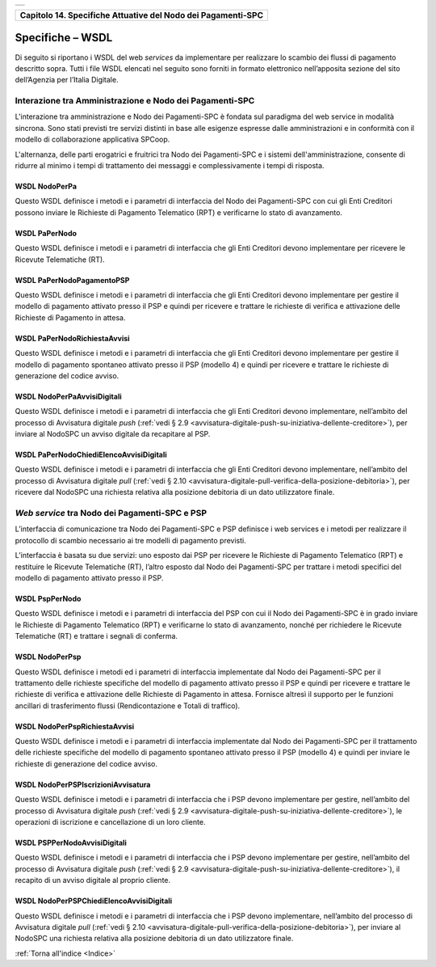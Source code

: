 ﻿+-----------------------------------------------------------------------+
| |AGID_logo_carta_intestata-02.png|                                    |
+-----------------------------------------------------------------------+

.. _Capitolo14:

+------------------------------------------------------------------+
| **Capitolo 14. Specifiche Attuative del Nodo dei Pagamenti-SPC** |
+------------------------------------------------------------------+

.. _specifiche–wsdl:

Specifiche – WSDL
=================

Di seguito si riportano i WSDL del web *services* da implementare per
realizzare lo scambio dei flussi di pagamento descritto sopra. Tutti i
file WSDL elencati nel seguito sono forniti in formato elettronico
nell’apposita sezione del sito dell’Agenzia per l’Italia Digitale.

.. _interazione-tra-amministrazione-e-nodo-dei-pagamenti-spc:

Interazione tra Amministrazione e Nodo dei Pagamenti-SPC
--------------------------------------------------------

L'interazione tra amministrazione e Nodo dei Pagamenti-SPC è fondata sul
paradigma del web service in modalità sincrona. Sono stati previsti tre
servizi distinti in base alle esigenze espresse dalle amministrazioni e
in conformità con il modello di collaborazione applicativa SPCoop.

L'alternanza, delle parti erogatrici e fruitrici tra Nodo dei
Pagamenti-SPC e i sistemi dell'amministrazione, consente di ridurre al
minimo i tempi di trattamento dei messaggi e complessivamente i tempi di
risposta.

.. _wsdl-nodoperpa:

WSDL NodoPerPa
~~~~~~~~~~~~~~

Questo WSDL definisce i metodi e i parametri di interfaccia del Nodo dei
Pagamenti-SPC con cui gli Enti Creditori possono inviare le Richieste di
Pagamento Telematico (RPT) e verificarne lo stato di avanzamento.

.. _wsdl-papernodo:

WSDL PaPerNodo
~~~~~~~~~~~~~~

Questo WSDL definisce i metodi e i parametri di interfaccia che gli Enti
Creditori devono implementare per ricevere le Ricevute Telematiche (RT).

.. _wsdl-papernodopagamentopsp:

WSDL PaPerNodoPagamentoPSP
~~~~~~~~~~~~~~~~~~~~~~~~~~

Questo WSDL definisce i metodi e i parametri di interfaccia che gli Enti
Creditori devono implementare per gestire il modello di pagamento
attivato presso il PSP e quindi per ricevere e trattare le richieste di
verifica e attivazione delle Richieste di Pagamento in attesa.

.. _wsdl-papernodorichiestaavvisi:

WSDL PaPerNodoRichiestaAvvisi
~~~~~~~~~~~~~~~~~~~~~~~~~~~~~

Questo WSDL definisce i metodi e i parametri di interfaccia che gli Enti
Creditori devono implementare per gestire il modello di pagamento
spontaneo attivato presso il PSP (modello 4) e quindi per ricevere e
trattare le richieste di generazione del codice avviso.

.. _wsdl-nodoperpaavvisidigitali:

WSDL NodoPerPaAvvisiDigitali
~~~~~~~~~~~~~~~~~~~~~~~~~~~~

Questo WSDL definisce i metodi e i parametri di interfaccia che gli Enti
Creditori devono implementare, nell’ambito del processo di Avvisatura
digitale *push* (:ref:`vedi § 2.9 <avvisatura-digitale-push-su-iniziativa-dellente-creditore>`), 
per inviare al NodoSPC un avviso digitale da recapitare al PSP.

.. _wsdl-papernodochiedielencoavvisidigitali:

WSDL PaPerNodoChiediElencoAvvisiDigitali
~~~~~~~~~~~~~~~~~~~~~~~~~~~~~~~~~~~~~~~~

Questo WSDL definisce i metodi e i parametri di interfaccia che gli Enti
Creditori devono implementare, nell’ambito del processo di Avvisatura
digitale *pull* (:ref:`vedi § 2.10 <avvisatura-digitale-pull-verifica-della-posizione-debitoria>`), 
per ricevere dal NodoSPC una richiesta relativa alla posizione debitoria di un dato utilizzatore finale.

.. _web-service-tra-nodo-dei-pagamenti-spc-e-psp:

*Web service* tra Nodo dei Pagamenti-SPC e PSP
----------------------------------------------

L’interfaccia di comunicazione tra Nodo dei Pagamenti-SPC e PSP
definisce i web services e i metodi per realizzare il protocollo di
scambio necessario ai tre modelli di pagamento previsti.

L’interfaccia è basata su due servizi: uno esposto dai PSP per ricevere
le Richieste di Pagamento Telematico (RPT) e restituire le Ricevute
Telematiche (RT), l’altro esposto dal Nodo dei Pagamenti-SPC per
trattare i metodi specifici del modello di pagamento attivato presso il
PSP.

.. _wsdl-psppernodo:

WSDL PspPerNodo
~~~~~~~~~~~~~~~

Questo WSDL definisce i metodi e i parametri di interfaccia del PSP con
cui il Nodo dei Pagamenti-SPC è in grado inviare le Richieste di
Pagamento Telematico (RPT) e verificarne lo stato di avanzamento, nonché
per richiedere le Ricevute Telematiche (RT) e trattare i segnali di
conferma.

.. _wsdl-nodoperpsp:

WSDL NodoPerPsp
~~~~~~~~~~~~~~~

Questo WSDL definisce i metodi ed i parametri di interfaccia
implementate dal Nodo dei Pagamenti-SPC per il trattamento delle
richieste specifiche del modello di pagamento attivato presso il PSP e
quindi per ricevere e trattare le richieste di verifica e attivazione
delle Richieste di Pagamento in attesa. Fornisce altresì il supporto per
le funzioni ancillari di trasferimento flussi (Rendicontazione e Totali
di traffico).

.. _wsdl-nodoperpsprichiestaavvisi:

WSDL NodoPerPspRichiestaAvvisi
~~~~~~~~~~~~~~~~~~~~~~~~~~~~~~

Questo WSDL definisce i metodi e i parametri di interfaccia implementate
dal Nodo dei Pagamenti-SPC per il trattamento delle richieste specifiche
del modello di pagamento spontaneo attivato presso il PSP (modello 4) e
quindi per inviare le richieste di generazione del codice avviso.

.. _wsdl-nodoperpspiscrizioniavvisatura:

WSDL NodoPerPSPIscrizioniAvvisatura
~~~~~~~~~~~~~~~~~~~~~~~~~~~~~~~~~~~

Questo WSDL definisce i metodi e i parametri di interfaccia che i PSP
devono implementare per gestire, nell’ambito del processo di Avvisatura
digitale *push* (:ref:`vedi § 2.9 <avvisatura-digitale-push-su-iniziativa-dellente-creditore>`), 
le operazioni di iscrizione e cancellazione di un loro cliente.

.. _wsdl-psppernodoavvisidigitali:

WSDL PSPPerNodoAvvisiDigitali
~~~~~~~~~~~~~~~~~~~~~~~~~~~~~

Questo WSDL definisce i metodi e i parametri di interfaccia che i PSP
devono implementare per gestire, nell’ambito del processo di Avvisatura
digitale *push* (:ref:`vedi § 2.9 <avvisatura-digitale-push-su-iniziativa-dellente-creditore>`),
il recapito di un avviso digitale al proprio cliente.

.. _wsdl-nodoperpspchiedielencoavvisidigitali:

WSDL NodoPerPSPChiediElencoAvvisiDigitali
~~~~~~~~~~~~~~~~~~~~~~~~~~~~~~~~~~~~~~~~~

Questo WSDL definisce i metodi e i parametri di interfaccia che i PSP
devono implementare, nell’ambito del processo di Avvisatura digitale
*pull* (:ref:`vedi § 2.10 <avvisatura-digitale-pull-verifica-della-posizione-debitoria>`),
per inviare al NodoSPC una richiesta relativa alla posizione debitoria di un dato utilizzatore finale.

:ref:`Torna all'indice <Indice>`

.. |AGID_logo_carta_intestata-02.png| image:: ../media/header.png
   :width: 5.90551in
   :height: 1.30277in
